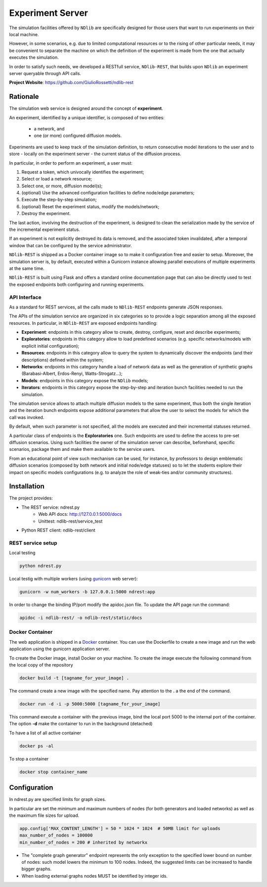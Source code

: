 *****************
Experiment Server
*****************


The simulation facilities offered by ``NDlib`` are specifically designed for those users that want to run experiments on their local machine.

However, in some scenarios, e.g. due to limited computational resources or to the rising of other particular needs, it may be convenient to separate the machine on which the definition of the experiment is made from the one that actually executes the simulation.

In order to satisfy such needs, we developed a RESTfull service, ``NDlib-REST``, that builds upon ``NDlib`` an experiment server queryable through API calls.

**Project Website**: https://github.com/GiulioRossetti/ndlib-rest


=========
Rationale
=========

The simulation web service is designed around the concept of **experiment**. 

An experiment, identified by a unique identifier, is composed of two entities:

	- a network, and
	- one (or more) configured diffusion models.

Experiments are used to keep track of the simulation definition, to return consecutive model iterations to the user and to store - locally on the experiment server - the current status of the diffusion process.

In particular, in order to perform an experiment, a user must:

1. Request a token, which univocally identifies the experiment;
2. Select or load a network resource;
3. Select one, or more, diffusion model(s);
4. (optional) Use the advanced configuration facilities to define node/edge parameters;
5. Execute the step-by-step simulation;
6. (optional) Reset the experiment status, modify the models/network;
7. Destroy the experiment.

The last action, involving the destruction of the experiment, is designed to clean the serialization made by the service of the incremental experiment status. 

If an experiment is not explicitly destroyed its data is removed, and the associated token invalidated, after a temporal window that can be configured by the service administrator. 

``NDlib-REST`` is shipped as a Docker container image so to make it configuration free and easier to setup.
Moreover, the simulation server is, by default, executed within a Gunicorn instance allowing parallel executions of multiple experiments at the same time.

``NDlib-REST`` is built using Flask and offers a standard online documentation page that can also be directly used to test the exposed endpoints both configuring and running experiments.


-------------
API Interface
-------------

As a standard for REST services, all the calls made to ``NDlib-REST`` endpoints generate JSON responses.

The APIs of the simulation service are organized in six categories so to provide a logic separation among all the exposed resources. 
In particular, in ``NDlib-REST`` are exposed endpoints handling:

- **Experiment**: endpoints in this category allow to create, destroy, configure, reset and describe experiments;
- **Exploratories**: endpoints in this category allow to load predefined scenarios (e.g. specific networks/models with explicit initial configuration);
- **Resources**: endpoints in this category allow to query the system to dynamically discover the endpoints (and their descriptions) defined within the system;
- **Networks**: endpoints in this category handle a load of network data as well as the generation of synthetic graphs (Barabasi-Albert, Erdos-Renyi, Watts-Strogatz...);
- **Models**: endpoints in this category expose the ``NDlib`` models;
- **Iterators**: endpoints in this category expose the step-by-step and iteration bunch facilities needed to run the simulation.

The simulation service allows to attach multiple diffusion models to the same experiment, thus both the single iteration and the iteration bunch endpoints expose additional parameters that allow the user to select the models for which the call was invoked. 

By default, when such parameter is not specified, all the models are executed and their incremental statuses returned. 

A particular class of endpoints is the **Exploratories** one. 
Such endpoints are used to define the access to pre-set diffusion scenarios. 
Using such facilities the owner of the simulation server can describe, beforehand, specific scenarios, package them and make them available to the service users. 

From an educational point of view such mechanism can be used, for instance, by professors to design emblematic diffusion scenarios (composed by both network and initial node/edge statuses) so to let the students explore their impact on specific models configurations (e.g. to analyze the role of weak-ties and/or community structures).

============
Installation
============

The project provides:

- The REST service: ndrest.py
	- Web API docs: http://127.0.0.1:5000/docs
	- Unittest: ndlib-rest/service_test
- Python REST client: ndlib-rest/client

------------------
REST service setup
------------------

Local testing

.. code-block:: python

    python ndrest.py

Local testig with multiple workers (using gunicorn_ web server):

.. code-block:: python

    gunicorn -w num_workers -b 127.0.0.1:5000 ndrest:app

In order to change the binding IP/port modify the apidoc.json file.
To update the API page run the command:

.. code-block:: python

    apidoc -i ndlib-rest/ -o ndlib-rest/static/docs

----------------
Docker Container
----------------

The web application is shipped in a Docker_  container.
You can use the Dockerfile to create a new image and run the web application using the gunicorn application server.

To create the Docker image, install Docker on your machine.
To create the image execute the following command from the local copy of the repository

.. code-block:: python

    docker build -t [tagname_for_your_image] .

The command create a new image with the specified name. Pay attention to the **.** a the end of the command.

.. code-block:: python

    docker run -d -i -p 5000:5000 [tagname_for_your_image] 

This command execute a container with the previous image, bind the local port 5000 to the internal port of the container. 
The option **-d** make the container to run in the background (detached)

To have a list of all active container

.. code-block:: python

    docker ps -al


To stop a container 

.. code-block:: python

    docker stop container_name


=============
Configuration
=============

In ndrest.py are specified limits for graph sizes.

In particular are set the minimum and maximum numbers of nodes (for both generators and loaded networks) as well as the maximum file sizes for upload.

.. code-block:: python

    app.config['MAX_CONTENT_LENGTH'] = 50 * 1024 * 1024  # 50MB limit for uploads
    max_number_of_nodes = 100000
    min_number_of_nodes = 200 # inherited by networkx


- The "complete graph generator" endpoint represents the only exception to the specified lower bound on number of nodes: such model lowers the minimum to 100 nodes. Indeed, the suggested limits can be increased to handle bigger graphs.
- When loading external graphs nodes MUST be identified by integer ids.


.. _gunicorn: http://gunicorn.org/
.. _Docker: https://www.docker.com/